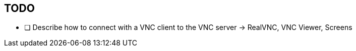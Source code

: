 == TODO

- [ ] Describe how to connect with a VNC client to the VNC server -> RealVNC, VNC Viewer, Screens
